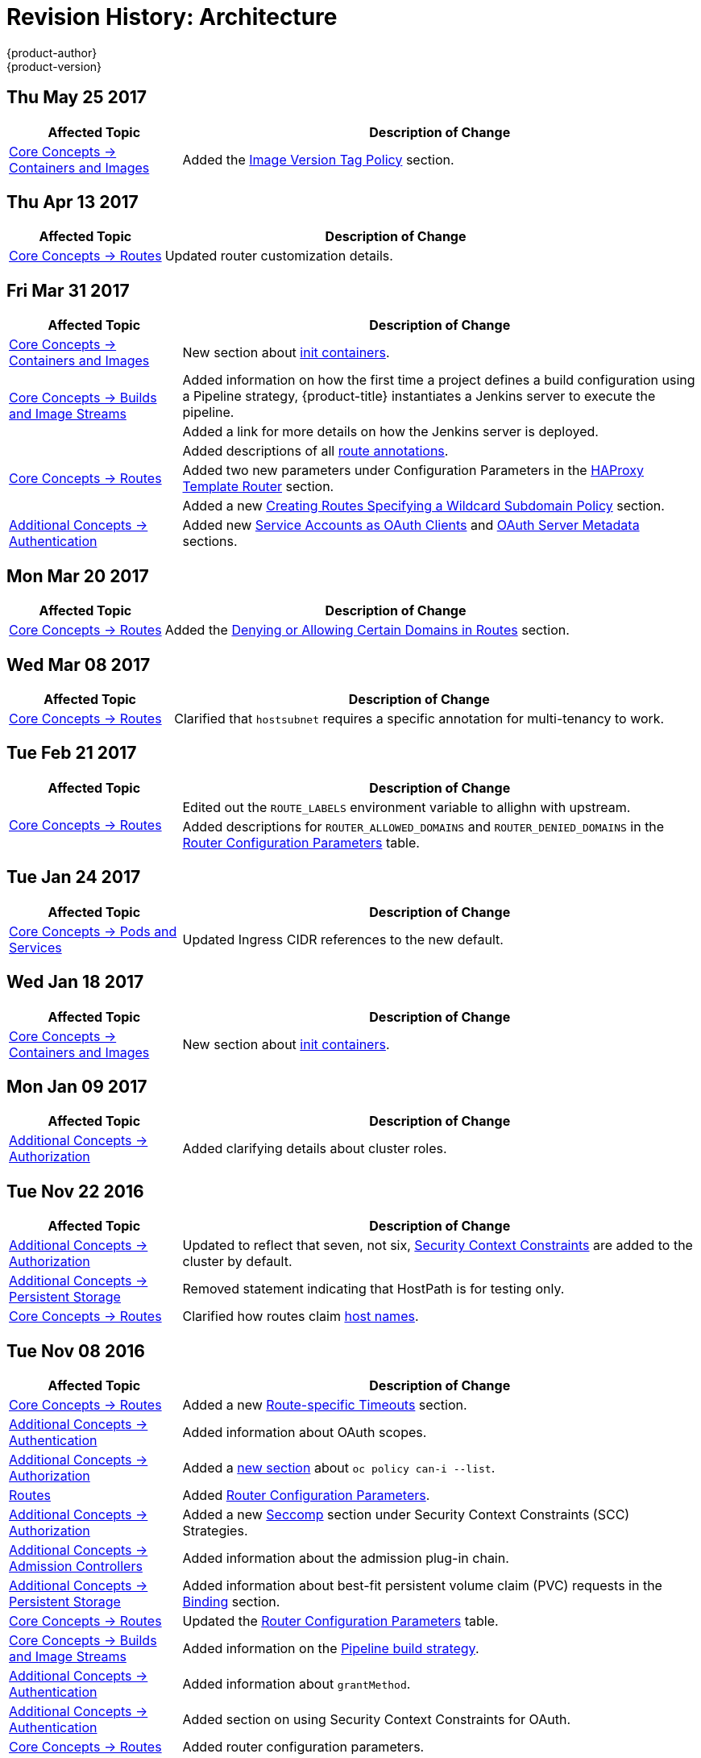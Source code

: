 [[architecture-revhistory-architecture]]
= Revision History: Architecture
{product-author}
{product-version}
:data-uri:
:icons:
:experimental:

// do-release: revhist-tables
== Thu May 25 2017

// tag::architecture_thu_may_25_2017[]
[cols="1,3",options="header"]
|===

|Affected Topic |Description of Change
//Thu May 25 2017
|xref:../architecture/core_concepts/containers_and_images.adoc#architecture-core-concepts-containers-and-images[Core Concepts -> Containers and Images]
|Added the xref:../architecture/core_concepts/containers_and_images.adoc#architecture-images-tag-policy[Image Version Tag Policy] section.



|===

// end::architecture_thu_may_25_2017[]
== Thu Apr 13 2017

// tag::architecture_thu_apr_13_2017[]
[cols="1,3",options="header"]
|===

|Affected Topic |Description of Change
//Thu Apr 13 2017
|xref:../architecture/core_concepts/routes.adoc#architecture-core-concepts-routes[Core Concepts -> Routes]
|Updated router customization details.



|===

// end::architecture_thu_apr_13_2017[]
== Fri Mar 31 2017

// tag::architecture_fri_mar_31_2017[]
[cols="1,3",options="header"]
|===

|Affected Topic |Description of Change
//Fri Mar 31 2017

|xref:../architecture/core_concepts/containers_and_images.adoc#architecture-core-concepts-containers-and-images[Core Concepts -> Containers and Images]
|New section about xref:../architecture/core_concepts/containers_and_images.adoc#init-containers[init containers].

.2+|xref:../architecture/core_concepts/builds_and_image_streams.adoc#architecture-core-concepts-builds-and-image-streams[Core Concepts -> Builds and Image Streams]
|Added information on how the first time a project defines a build configuration using a Pipeline strategy, {product-title} instantiates a Jenkins server to execute the pipeline.
|Added a link for more details on how the Jenkins server is deployed.

.3+|xref:../architecture/core_concepts/routes.adoc#architecture-core-concepts-routes[Core Concepts -> Routes]
|Added descriptions of all xref:../architecture/core_concepts/routes.adoc#route-specific-annotations[route annotations].
|Added two new parameters under Configuration Parameters in the xref:../architecture/core_concepts/routes.adoc#haproxy-template-router[HAProxy Template Router] section.
|Added a new xref:../architecture/core_concepts/routes.adoc#wildcard-subdomain-route-policy[Creating Routes Specifying a Wildcard Subdomain Policy] section.

|xref:../architecture/additional_concepts/authentication.adoc#architecture-additional-concepts-authentication[Additional Concepts -> Authentication]
|Added new xref:../architecture/additional_concepts/authentication.adoc#service-accounts-as-oauth-clients[Service Accounts as OAuth Clients] and xref:../architecture/additional_concepts/authentication.adoc#oauth-server-metadata[OAuth Server Metadata] sections.

|===

// end::architecture_fri_mar_31_2017[]

== Mon Mar 20 2017

// tag::architecture_mon_mar_20_2017[]
[cols="1,3",options="header"]
|===

|Affected Topic |Description of Change
//Mon Mar 20 2017

|xref:../architecture/core_concepts/routes.adoc#architecture-core-concepts-routes[Core Concepts -> Routes]
|Added the xref:../architecture/core_concepts/routes.adoc#architecture-core-concepts-routes[Denying or Allowing Certain Domains in Routes] section.

|===

// end::architecture_mon_mar_20_2017[]

== Wed Mar 08 2017

// tag::architecture_wed_mar_08_2017[]
[cols="1,3",options="header"]
|===

|Affected Topic |Description of Change
//Wed Mar 08 2017
|xref:../architecture/core_concepts/routes.adoc#architecture-core-concepts-routes[Core Concepts -> Routes]
|Clarified that `hostsubnet` requires a specific annotation for multi-tenancy to work.

|===

// end::architecture_wed_mar_08_2017[]
== Tue Feb 21 2017

// tag::architecture_tue_feb_21_2017[]
[cols="1,3",options="header"]
|===

|Affected Topic |Description of Change
//Tue Feb 21 2017
.2+|xref:../architecture/core_concepts/routes.adoc#architecture-core-concepts-routes[Core Concepts -> Routes]
|Edited out the `ROUTE_LABELS` environment variable to allighn with upstream.
|Added descriptions for `ROUTER_ALLOWED_DOMAINS` and `ROUTER_DENIED_DOMAINS` in the xref:../architecture/core_concepts/routes.adoc#env-variables[Router Configuration Parameters] table.



|===

// end::architecture_tue_feb_21_2017[]

== Tue Jan 24 2017

// tag::architecture_tue_jan_24_2017[]
[cols="1,3",options="header"]
|===

|Affected Topic |Description of Change
//Tue Jan 24 2017

|xref:../architecture/core_concepts/pods_and_services.adoc#architecture-core-concepts-pods-and-services[Core Concepts -> Pods and Services]
|Updated Ingress CIDR references to the new default.

|===

// end::architecture_tue_jan_24_2017[]


== Wed Jan 18 2017

// tag::architecture_wed_jan_18_2017[]
[cols="1,3",options="header"]
|===

|Affected Topic |Description of Change
//Wed Jan 18 2017
|xref:../architecture/core_concepts/containers_and_images.adoc#architecture-core-concepts-containers-and-images[Core Concepts -> Containers and Images]
|New section about xref:../architecture/core_concepts/containers_and_images.adoc#init-containers[init containers].



|===

// end::architecture_wed_jan_18_2017[]
== Mon Jan 09 2017

// tag::architecture_mon_jan_09_2017[]
[cols="1,3",options="header"]
|===

|Affected Topic |Description of Change
//Mon Jan 09 2017
n|xref:../architecture/additional_concepts/authorization.adoc#architecture-additional-concepts-authorization[Additional Concepts -> Authorization]
|Added clarifying details about cluster roles.

|===

// end::architecture_mon_jan_09_2017[]
== Tue Nov 22 2016

// tag::architecture_tue_nov_22_2016[]
[cols="1,3",options="header"]
|===

|Affected Topic |Description of Change
//Tue Nov 22 2016
|xref:../architecture/additional_concepts/authorization.adoc#architecture-additional-concepts-authorization[Additional Concepts -> Authorization]
|Updated to reflect that seven, not six, xref:../architecture/additional_concepts/authorization.adoc#security-context-constraints[Security Context Constraints] are added to the cluster by default.

|xref:../architecture/additional_concepts/storage.adoc#architecture-additional-concepts-storage[Additional Concepts -> Persistent Storage]
|Removed statement indicating that HostPath is for testing only.

|xref:../architecture/core_concepts/routes.adoc#architecture-core-concepts-routes[Core Concepts -> Routes]
|Clarified how routes claim xref:../architecture/core_concepts/routes.adoc#route-hostnames[host names].



|===

// end::architecture_tue_nov_22_2016[]
== Tue Nov 08 2016

// tag::architecture_tue_nov_08_2016[]
[cols="1,3",options="header"]
|===

|Affected Topic |Description of Change
//Tue Nov 08 2016
|xref:../architecture/core_concepts/routes.adoc#architecture-core-concepts-routes[Core Concepts -> Routes]
|Added a new xref:../architecture/core_concepts/routes.adoc#architecture-core-concepts-routes[Route-specific Timeouts] section.

|xref:../architecture/additional_concepts/authentication.adoc#architecture-additional-concepts-authentication[Additional Concepts -> Authentication]
|Added information about OAuth scopes.

|xref:../architecture/additional_concepts/authorization.adoc#architecture-additional-concepts-authorization[Additional Concepts -> Authorization]
|Added a xref:../architecture/additional_concepts/authorization.adoc#architecture-additional-concepts-authorization[new section] about `oc policy can-i --list`.

|xref:../architecture/core_concepts/routes.adoc#architecture-core-concepts-routes[Routes]
|Added xref:../architecture/core_concepts/routes.adoc#haproxy-template-router[Router Configuration Parameters].

|xref:../architecture/additional_concepts/authorization.adoc#architecture-additional-concepts-authorization[ Additional Concepts -> Authorization]
|Added a new xref:../architecture/additional_concepts/authorization.adoc#authorization-seccomp[Seccomp] section under Security Context Constraints (SCC) Strategies.

|xref:../architecture/additional_concepts/admission_controllers.adoc#architecture-additional-concepts-admission-controllers[Additional Concepts -> Admission Controllers]
|Added information about the admission plug-in chain.

|xref:../architecture/additional_concepts/storage.adoc#architecture-additional-concepts-storage[Additional Concepts -> Persistent Storage]
|Added information about best-fit persistent volume claim (PVC) requests in the xref:../architecture/additional_concepts/storage.adoc#binding[Binding] section.

|xref:../architecture/core_concepts/routes.adoc#architecture-core-concepts-routes[Core Concepts -> Routes]
|Updated the xref:../architecture/core_concepts/routes.adoc#haproxy-template-router[Router Configuration Parameters] table.

|xref:../architecture/core_concepts/builds_and_image_streams.adoc#architecture-core-concepts-builds-and-image-streams[Core Concepts -> Builds and Image Streams]
|Added information on the xref:../architecture/core_concepts/builds_and_image_streams.adoc#pipeline-build[Pipeline build strategy].

|xref:../architecture/additional_concepts/authentication.adoc#oauth-clients[Additional Concepts -> Authentication]
|Added information about `grantMethod`.

|xref:../architecture/additional_concepts/authentication.adoc#architecture-additional-concepts-authentication[Additional Concepts -> Authentication]
|Added section on using Security Context Constraints for OAuth.

|xref:../architecture/core_concepts/routes.adoc#architecture-core-concepts-routes[Core Concepts -> Routes]
|Added router configuration parameters.

|xref:../architecture/additional_concepts/authentication.adoc#architecture-additional-concepts-authentication[Additional Concepts -> Authentication]
|Added the xref:../architecture/additional_concepts/authentication.adoc#authentication-impersonation[Impersonation] section.



|===

// end::architecture_tue_nov_08_2016[]
== Tue Oct 04 2016

// tag::architecture_tue_oct_04_2016[]
[cols="1,3",options="header"]
|===

|Affected Topic |Description of Change
//Tue Oct 04 2016
|xref:../architecture/core_concepts/routes.adoc#architecture-core-concepts-routes[Core Concepts -> Routes]

|xref:../architecture/core_concepts/routes.adoc#architecture-core-concepts-routes[Routes]
|Added xref:../architecture/core_concepts/routes.adoc#haproxy-template-router[Router Configuration Parameters].



|===

// end::architecture_tue_oct_04_2016[]

== Tue Sep 06 2016

// tag::architecture_tue_sep_06_2016[]
[cols="1,3",options="header"]
|===

|Affected Topic |Description of Change
//Tue Sep 06 2016

|xref:../architecture/core_concepts/routes.adoc#architecture-core-concepts-routes[Core Concepts -> Routes]
|Fixed table markup in Table 3.1 in xref:../architecture/core_concepts/routes.adoc#haproxy-template-router[HAProxy Template Router] section.

|===

// end::architecture_tue_sep_06_2016[]

== Mon Aug 08 2016

// tag::architecture_mon_aug_08_2016[]
[cols="1,3",options="header"]
|===

|Affected Topic |Description of Change
//Mon Aug 08 2016
|xref:../architecture/core_concepts/routes.adoc#architecture-core-concepts-routes[Core Concepts -> Routes]
|Improved explanation of _traditional_ vs _overlapped_ xref:../architecture/core_concepts/routes.adoc#router-sharding[router sharding], including an example of namespace-based sharding.

|===

// end::architecture_mon_aug_08_2016[]
== Thu Jul 21 2016

// tag::architecture_thu_jul_21_2016[]
[cols="1,3",options="header"]
|===

|Affected Topic |Description of Change
//Thu Jul 21 2016
|xref:../architecture/core_concepts/pods_and_services.adoc#architecture-core-concepts-pods-and-services[Core Concepts -> Pods and Services]
|Minor updates for clarity and wording in the
xref:../architecture/core_concepts/pods_and_services.adoc#pods[Pods] section.

|===

// end::architecture_thu_jul_21_2016[]
== Fri Jun 10 2016

// tag::architecture_fri_jun_10_2016[]
[cols="1,3",options="header"]
|===

|Affected Topic |Description of Change
//Fri Jun 10 2016
|xref:../architecture/core_concepts/builds_and_image_streams.adoc#architecture-core-concepts-builds-and-image-streams[Core Concepts -> Builds and Image Streams]
|Added *Reproducibility* to the list of S2I advantages in the xref:../architecture/core_concepts/builds_and_image_streams.adoc#source-build[Source-to-Image (S2I) Build] section.



|===

// end::architecture_fri_jun_10_2016[]
== Tue Jun 07 2016

// tag::architecture_tue_jun_07_2016[]
[cols="1,3",options="header"]
|===

|Affected Topic |Description of Change
//Tue Jun 07 2016
|xref:../architecture/core_concepts/routes.adoc#architecture-core-concepts-routes[Core Concepts -> Routes]
|Added the xref:../architecture/core_concepts/routes.adoc#router-sharding[Router Sharding] section.



|===

// end::architecture_tue_jun_07_2016[]
== Thu Jun 02 2016

OpenShift Dedicated 3.2 initial documentation release.

// tag::architecture_thu_jun_02_2016[]
[cols="1,3",options="header"]
|===

|Affected Topic |Description of Change
//Thu Jun 02 2016

|xref:../architecture/core_concepts/builds_and_image_streams.adoc#architecture-core-concepts-builds-and-image-streams[Core Concepts -> Builds and Image Streams]
|Moved many task-based sections to the new xref:../dev_guide/managing_images.adoc#dev-guide-managing-images[Managing Images] topic in the Developer Guide.

.2+|xref:../architecture/infrastructure_components/web_console.adoc#architecture-infrastructure-components-web-console[Infrastructure Components -> Web Console]
|Updated the Web Console xref:../architecture/infrastructure_components/web_console.adoc#project-overviews[Project Overview] screenshot.
|Added a CLI Downloads section, including a screenshot of the new *About* page.

.2+|xref:../architecture/infrastructure_components/kubernetes_infrastructure.adoc#architecture-infrastructure-components-kubernetes-infrastructure[Infrastructure Components -> Kubernetes Infrastructure]
|Added a note that OSE 3.2 uses Kubernetes 1.2 and Docker 1.9.
|Removed support for the Pacemaker HA method.

|xref:../architecture/additional_concepts/authentication.adoc#architecture-additional-concepts-authentication[Additional Concepts -> Authentication]
|Added the *system:authenticated:oauth* virtual group to the xref:../architecture/additional_concepts/authentication.adoc#users-and-groups[Users and Groups] section.

|xref:../architecture/additional_concepts/admission_controllers.adoc#architecture-additional-concepts-admission-controllers[Additional Concepts -> Admission Controllers]
|New topic discussing admission controllers and the configurable plug-ins.

|===

// end::architecture_thu_jun_02_2016[]

